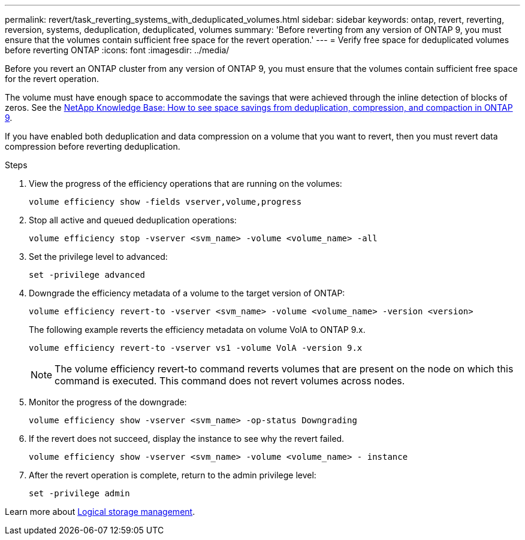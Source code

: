 ---
permalink: revert/task_reverting_systems_with_deduplicated_volumes.html
sidebar: sidebar
keywords: ontap, revert, reverting, reversion, systems, deduplication, deduplicated, volumes
summary: 'Before reverting from any version of ONTAP 9, you must ensure that the volumes contain sufficient free space for the revert operation.'
---
= Verify free space for deduplicated volumes before reverting ONTAP
:icons: font
:imagesdir: ../media/

[.lead]
Before you revert an ONTAP cluster from any version of ONTAP 9, you must ensure that the volumes contain sufficient free space for the revert operation.

The volume must have enough space to accommodate the savings that were achieved through the inline detection of blocks of zeros. See the link:https://kb.netapp.com/Advice_and_Troubleshooting/Data_Storage_Software/ONTAP_OS/How_to_see_space_savings_from_deduplication%2C_compression%2C_and_compaction_in_ONTAP_9[NetApp Knowledge Base: How to see space savings from deduplication, compression, and compaction in ONTAP 9^].

If you have enabled both deduplication and data compression on a volume that you want to revert, then you must revert data compression before reverting deduplication.

.Steps

. View the progress of the efficiency operations that are running on the volumes:
+
[source,cli]
----
volume efficiency show -fields vserver,volume,progress
----

. Stop all active and queued deduplication operations:
+
[source,cli]
----
volume efficiency stop -vserver <svm_name> -volume <volume_name> -all
----

. Set the privilege level to advanced:
+
[source,cli]
----
set -privilege advanced
----

. Downgrade the efficiency metadata of a volume to the target version of ONTAP:
+
[source,cli]
----
volume efficiency revert-to -vserver <svm_name> -volume <volume_name> -version <version>
----
+
The following example reverts the efficiency metadata on volume VolA to ONTAP 9.x.
+
----
volume efficiency revert-to -vserver vs1 -volume VolA -version 9.x
----
+
NOTE: The volume efficiency revert-to command reverts volumes that are present on the node on which this command is executed. This command does not revert volumes across nodes.

. Monitor the progress of the downgrade:
+
[source,cli]
----
volume efficiency show -vserver <svm_name> -op-status Downgrading
----

. If the revert does not succeed, display the instance to see why the revert failed.
+
[source,cli]
----
volume efficiency show -vserver <svm_name> -volume <volume_name> - instance
----

. After the revert operation is complete, return to the admin privilege level: 
+
[source,cli]
----
set -privilege admin
----

Learn more about link:../volumes/index.html[Logical storage management].

// 2024 Dec 05, Jira 2563